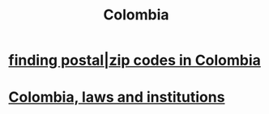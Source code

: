 :PROPERTIES:
:ID:       1d0e24bc-a169-4f35-93de-aa3866c910f3
:END:
#+title: Colombia
* [[id:e9c13a84-0151-4df5-bb49-af5e4bda6ab0][finding postal|zip codes in Colombia]]
* [[id:63060749-a410-4311-a6fe-b8e172e2d34b][Colombia, laws and institutions]]

